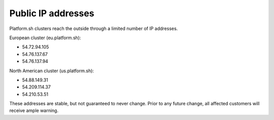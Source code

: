 Public IP addresses
===================

Platform.sh clusters reach the outside through a limited number of IP addresses.

European cluster (eu.platform.sh):

* 54.72.94.105
* 54.76.137.67
* 54.76.137.94

North American cluster (us.platform.sh):

* 54.88.149.31
* 54.209.114.37
* 54.210.53.51

These addresses are stable, but not guaranteed to never change. Prior to any future change, all affected customers will receive ample warning.

